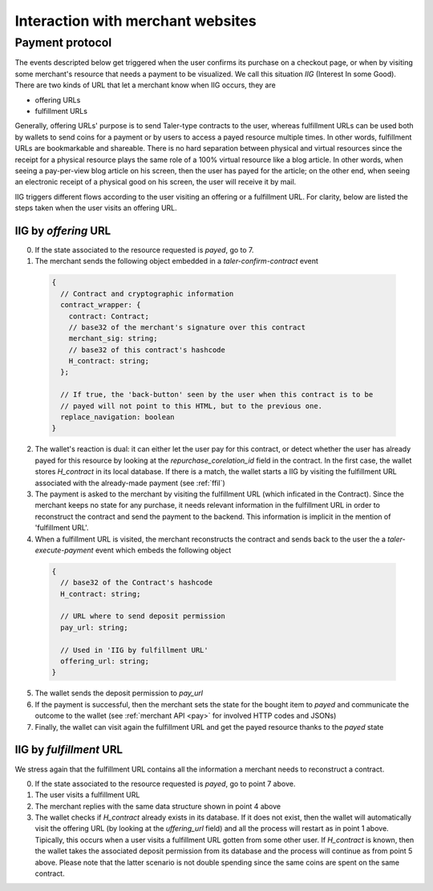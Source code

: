 ..
  This file is part of GNU TALER.
  Copyright (C) 2014, 2015, 2016 INRIA
  TALER is free software; you can redistribute it and/or modify it under the
  terms of the GNU General Public License as published by the Free Software
  Foundation; either version 2.1, or (at your option) any later version.
  TALER is distributed in the hope that it will be useful, but WITHOUT ANY
  WARRANTY; without even the implied warranty of MERCHANTABILITY or FITNESS FOR
  A PARTICULAR PURPOSE.  See the GNU Lesser General Public License for more details.
  You should have received a copy of the GNU Lesser General Public License along with
  TALER; see the file COPYING.  If not, see <http://www.gnu.org/licenses/>

  @author Marcello Stanisci

==================================
Interaction with merchant websites
==================================


++++++++++++++++
Payment protocol
++++++++++++++++

The events descripted below get triggered when the user confirms its
purchase on a checkout page, or when by visiting some merchant's resource
that needs a payment to be visualized.  We call this situation `IIG` (Interest
In some Good).  There are two kinds of URL that let a merchant know when
IIG occurs, they are

* offering URLs
* fulfillment URLs

Generally, offering URLs' purpose is to send Taler-type contracts to the user, whereas
fulfillment URLs can be used both by wallets to send coins for a payment or by users to
access a payed resource multiple times.  In other words, fulfillment URLs are bookmarkable
and shareable.  There is no hard separation between physical and virtual resources since
the receipt for a physical resource plays the same role of a 100% virtual resource like a
blog article.  In other words, when seeing a pay-per-view blog article on his screen, then
the user has payed for the article; on the other end, when seeing an electronic receipt of
a physical good on his screen, the user will receive it by mail.

IIG triggers different flows according to the user visiting an offering or a fulfillment
URL. For clarity, below are listed the steps taken when the user visits an offering URL.

.. _offer:

---------------------
IIG by `offering` URL
---------------------

0. If the state associated to the resource requested is `payed`, go to 7.

1. The merchant sends the following object embedded in a `taler-confirm-contract` event

  .. code-block:: tsref

    {
      // Contract and cryptographic information
      contract_wrapper: {
        contract: Contract;
        // base32 of the merchant's signature over this contract
        merchant_sig: string;
        // base32 of this contract's hashcode
        H_contract: string;      
      };

      // If true, the 'back-button' seen by the user when this contract is to be
      // payed will not point to this HTML, but to the previous one.
      replace_navigation: boolean
    }

2. The wallet's reaction is dual: it can either let the user pay for this contract, or
   detect whether the user has already payed for this resource by looking at the `repurchase_corelation_id`
   field in the contract.  In the first case, the wallet stores `H_contract` in its local database.
   If there is a match, the wallet starts a IIG by visiting the fulfillment URL associated with the
   already-made payment (see :ref:`ffil`)

3. The payment is asked to the merchant by visiting the fulfillment URL (which inficated in the
   Contract). Since the merchant keeps no state for any purchase, it needs relevant information
   in the fulfillment URL in order to reconstruct the contract and send the payment to the backend.
   This information is implicit in the mention of 'fulfillment URL'.

4. When a fulfillment URL is visited, the merchant reconstructs the contract and sends back to
   the user the a `taler-execute-payment` event which embeds the following object

  .. code-block:: tsref

    {
      // base32 of the Contract's hashcode
      H_contract: string;

      // URL where to send deposit permission
      pay_url: string;

      // Used in 'IIG by fulfillment URL'
      offering_url: string;
    }

5. The wallet sends the deposit permission to `pay_url`

6. If the payment is successful, then the merchant sets the state for the bought
   item to `payed` and communicate the outcome to the wallet (see :ref:`merchant API <pay>` for
   involved HTTP codes and JSONs)

7. Finally, the wallet can visit again the fulfillment URL and get the payed resource
   thanks to the `payed` state

.. _ffil:

------------------------
IIG by `fulfillment` URL
------------------------

We stress again that the fulfillment URL contains all the information a merchant needs
to reconstruct a contract.

0. If the state associated to the resource requested is `payed`, go to point 7 above.

1. The user visits a fulfillment URL

2. The merchant replies with the same data structure shown in point 4 above

3. The wallet checks if `H_contract` already exists in its database.  If it does not exist,
   then the wallet will automatically visit the offering URL (by looking at the `uffering_url`
   field) and all the process will restart as in point 1 above.  Tipically, this occurs when a
   user visits a fulfillment URL gotten from some other user.  If `H_contract` is known, then the
   wallet takes the associated deposit permission from its database and the process will continue
   as from point 5 above.  Please note that the latter scenario is not double spending since the
   same coins are spent on the same contract.

